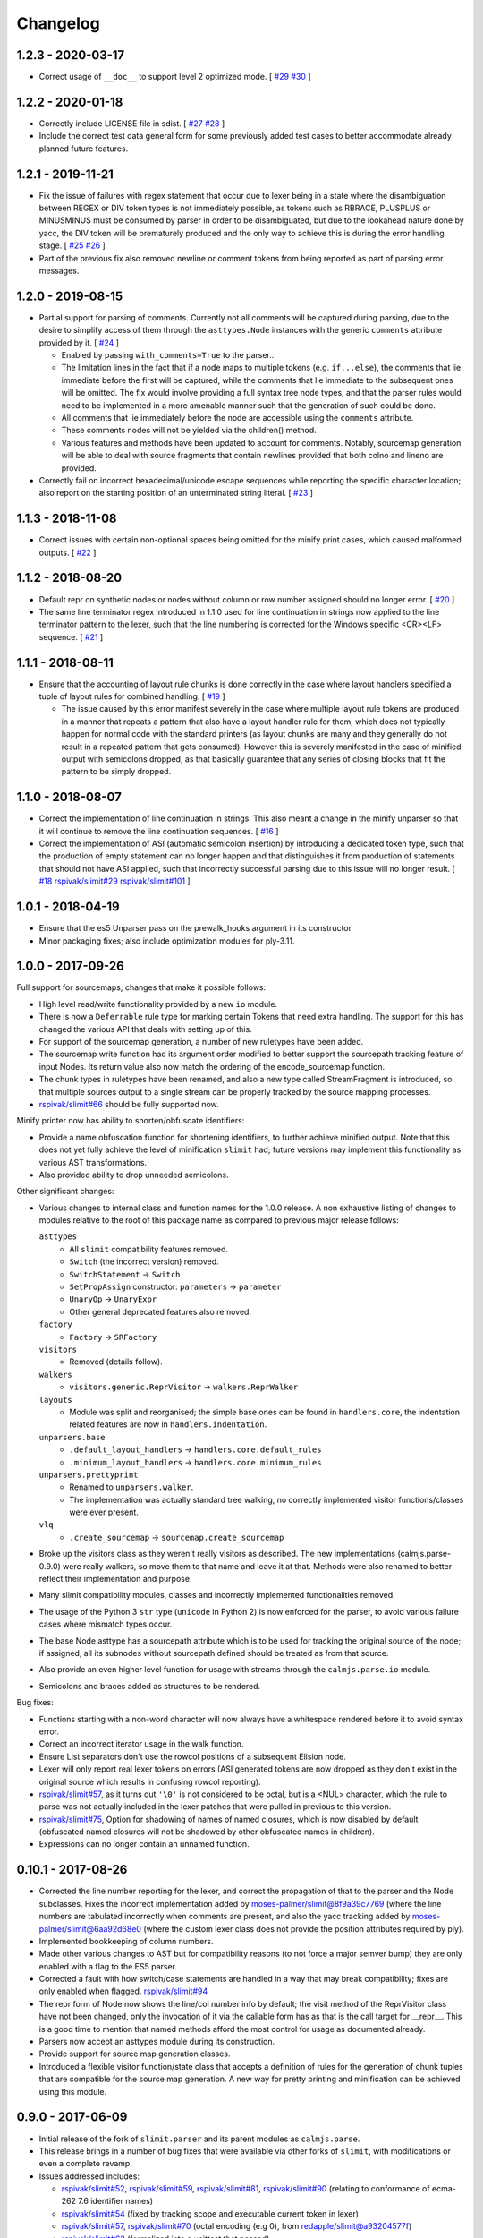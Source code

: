 Changelog
=========

1.2.3 - 2020-03-17
------------------

- Correct usage of ``__doc__`` to support level 2 optimized mode.  [
  `#29 <https://github.com/calmjs/calmjs.parse/issues/29>`_
  `#30 <https://github.com/calmjs/calmjs.parse/issues/30>`_
  ]

1.2.2 - 2020-01-18
------------------

- Correctly include LICENSE file in sdist.  [
  `#27 <https://github.com/calmjs/calmjs.parse/issues/27>`_
  `#28 <https://github.com/calmjs/calmjs.parse/issues/28>`_
  ]
- Include the correct test data general form for some previously added
  test cases to better accommodate already planned future features.

1.2.1 - 2019-11-21
------------------

- Fix the issue of failures with regex statement that occur due to lexer
  being in a state where the disambiguation between REGEX or DIV token
  types is not immediately possible, as tokens such as RBRACE, PLUSPLUS
  or MINUSMINUS must be consumed by parser in order to be disambiguated,
  but due to the lookahead nature done by yacc, the DIV token will be
  prematurely produced and the only way to achieve this is during the
  error handling stage.  [
  `#25 <https://github.com/calmjs/calmjs.parse/issues/25>`_
  `#26 <https://github.com/calmjs/calmjs.parse/issues/26>`_
  ]
- Part of the previous fix also removed newline or comment tokens from
  being reported as part of parsing error messages.

1.2.0 - 2019-08-15
------------------

- Partial support for parsing of comments.  Currently not all comments
  will be captured during parsing, due to the desire to simplify access
  of them through the ``asttypes.Node`` instances with the generic
  ``comments`` attribute provided by it.  [
  `#24 <https://github.com/calmjs/calmjs.parse/issues/24>`_
  ]

  - Enabled by passing ``with_comments=True`` to the parser..
  - The limitation lines in the fact that if a node maps to multiple
    tokens (e.g. ``if...else``), the comments that lie immediate before
    the first will be captured, while the comments that lie immediate to
    the subsequent ones will be omitted.  The fix would involve
    providing a full syntax tree node types, and that the parser rules
    would need to be implemented in a more amenable manner such that the
    generation of such could be done.
  - All comments that lie immediately before the node are accessible
    using the ``comments`` attribute.
  - These comments nodes will not be yielded via the children() method.
  - Various features and methods have been updated to account for
    comments.  Notably, sourcemap generation will be able to deal with
    source fragments that contain newlines provided that both colno and
    lineno are provided.

- Correctly fail on incorrect hexadecimal/unicode escape sequences while
  reporting the specific character location; also report on the starting
  position of an unterminated string literal.  [
  `#23 <https://github.com/calmjs/calmjs.parse/issues/23>`_
  ]

1.1.3 - 2018-11-08
------------------

- Correct issues with certain non-optional spaces being omitted for the
  minify print cases, which caused malformed outputs.  [
  `#22 <https://github.com/calmjs/calmjs.parse/issues/22>`_
  ]

1.1.2 - 2018-08-20
------------------

- Default repr on synthetic nodes or nodes without column or row number
  assigned should no longer error.  [
  `#20 <https://github.com/calmjs/calmjs.parse/issues/20>`_
  ]
- The same line terminator regex introduced in 1.1.0 used for line
  continuation in strings now applied to the line terminator pattern to
  the lexer, such that the line numbering is corrected for the Windows
  specific <CR><LF> sequence.  [
  `#21 <https://github.com/calmjs/calmjs.parse/issues/21>`_
  ]

1.1.1 - 2018-08-11
------------------

- Ensure that the accounting of layout rule chunks is done correctly in
  the case where layout handlers specified a tuple of layout rules for
  combined handling.  [
  `#19 <https://github.com/calmjs/calmjs.parse/issues/19>`_
  ]

  - The issue caused by this error manifest severely in the case where
    multiple layout rule tokens are produced in a manner that repeats
    a pattern that also have a layout handler rule for them, which
    does not typically happen for normal code with the standard printers
    (as layout chunks are many and they generally do not result in a
    repeated pattern that gets consumed).  However this is severely
    manifested in the case of minified output with semicolons dropped,
    as that basically guarantee that any series of closing blocks that
    fit the pattern to be simply dropped.

1.1.0 - 2018-08-07
------------------

- Correct the implementation of line continuation in strings.  This also
  meant a change in the minify unparser so that it will continue to
  remove the line continuation sequences.  [
  `#16 <https://github.com/calmjs/calmjs.parse/issues/16>`_
  ]

- Correct the implementation of ASI (automatic semicolon insertion) by
  introducing a dedicated token type, such that the production of
  empty statement can no longer happen and that distinguishes it from
  production of statements that should not have ASI applied, such that
  incorrectly successful parsing due to this issue will no longer
  result.  [
  `#18 <https://github.com/calmjs/calmjs.parse/issues/18>`_
  `rspivak/slimit#29 <https://github.com/rspivak/slimit/issues/29>`_
  `rspivak/slimit#101 <https://github.com/rspivak/slimit/issues/101>`_
  ]

1.0.1 - 2018-04-19
------------------

- Ensure that the es5 Unparser pass on the prewalk_hooks argument in
  its constructor.
- Minor packaging fixes; also include optimization modules for ply-3.11.

1.0.0 - 2017-09-26
------------------

Full support for sourcemaps; changes that make it possible follows:

- High level read/write functionality provided by a new ``io`` module.
- There is now a ``Deferrable`` rule type for marking certain Tokens
  that need extra handling.  The support for this has changed the
  various API that deals with setting up of this.
- For support of the sourcemap generation, a number of new ruletypes
  have been added.
- The sourcemap write function had its argument order modified to
  better support the sourcepath tracking feature of input Nodes.  Its
  return value also now match the ordering of the encode_sourcemap
  function.
- The chunk types in ruletypes have been renamed, and also a new type
  called StreamFragment is introduced, so that multiple sources output
  to a single stream can be properly tracked by the source mapping
  processes.
- `rspivak/slimit#66 <https://github.com/rspivak/slimit/issues/66>`_
  should be fully supported now.

Minify printer now has ability to shorten/obfuscate identifiers:

- Provide a name obfuscation function for shortening identifiers, to
  further achieve minified output.  Note that this does not yet fully
  achieve the level of minification ``slimit`` had; future versions
  may implement this functionality as various AST transformations.
- Also provided ability to drop unneeded semicolons.

Other significant changes:

- Various changes to internal class and function names for the 1.0.0
  release.  A non exhaustive listing of changes to modules relative to
  the root of this package name as compared to previous major release
  follows:

  ``asttypes``
    - All ``slimit`` compatibility features removed.
    - ``Switch`` (the incorrect version) removed.
    - ``SwitchStatement`` -> ``Switch``
    - ``SetPropAssign`` constructor: ``parameters`` -> ``parameter``
    - ``UnaryOp`` -> ``UnaryExpr``
    - Other general deprecated features also removed.
  ``factory``
    - ``Factory`` -> ``SRFactory``
  ``visitors``
    - Removed (details follow).
  ``walkers``
    - ``visitors.generic.ReprVisitor`` -> ``walkers.ReprWalker``
  ``layouts``
    - Module was split and reorganised; the simple base ones can be
      found in ``handlers.core``, the indentation related features are
      now in ``handlers.indentation``.
  ``unparsers.base``
    - ``.default_layout_handlers`` -> ``handlers.core.default_rules``
    - ``.minimum_layout_handlers`` -> ``handlers.core.minimum_rules``
  ``unparsers.prettyprint``
    - Renamed to ``unparsers.walker``.
    - The implementation was actually standard tree walking, no
      correctly implemented visitor functions/classes were ever present.
  ``vlq``
    - ``.create_sourcemap`` -> ``sourcemap.create_sourcemap``

- Broke up the visitors class as they weren't really visitors as
  described.  The new implementations (calmjs.parse-0.9.0) were really
  walkers, so move them to that name and leave it at that.  Methods
  were also renamed to better reflect their implementation and purpose.
- Many slimit compatibility modules, classes and incorrectly implemented
  functionalities removed.
- The usage of the Python 3 ``str`` type (``unicode`` in Python 2) is
  now enforced for the parser, to avoid various failure cases where
  mismatch types occur.
- The base Node asttype has a sourcepath attribute which is to be used
  for tracking the original source of the node; if assigned, all its
  subnodes without sourcepath defined should be treated as from that
  source.
- Also provide an even higher level function for usage with streams
  through the ``calmjs.parse.io`` module.
- Semicolons and braces added as structures to be rendered.

Bug fixes:

- Functions starting with a non-word character will now always have a
  whitespace rendered before it to avoid syntax error.
- Correct an incorrect iterator usage in the walk function.
- Ensure List separators don't use the rowcol positions of a subsequent
  Elision node.
- Lexer will only report real lexer tokens on errors (ASI generated
  tokens are now dropped as they don't exist in the original source
  which results in confusing rowcol reporting).
- `rspivak/slimit#57 <https://github.com/rspivak/slimit/issues/57>`_,
  as it turns out ``'\0'`` is not considered to be octal, but is a <NUL>
  character, which the rule to parse was not actually included in the
  lexer patches that were pulled in previous to this version.
- `rspivak/slimit#75 <https://github.com/rspivak/slimit/issues/75>`_,
  Option for shadowing of names of named closures, which is now disabled
  by default (obfuscated named closures will not be shadowed by other
  obfuscated names in children).
- Expressions can no longer contain an unnamed function.

0.10.1 - 2017-08-26
-------------------

- Corrected the line number reporting for the lexer, and correct the
  propagation of that to the parser and the Node subclasses.  Fixes the
  incorrect implementation added by `moses-palmer/slimit@8f9a39c7769
  <https://github.com/moses-palmer/slimit/commit/8f9a39c7769>`_ (where
  the line numbers are tabulated incorrectly when comments are present,
  and also the yacc tracking added by `moses-palmer/slimit@6aa92d68e0
  <https://github.com/moses-palmer/slimit/commit/6aa92d68e0>`_ (where
  the custom lexer class does not provide the position attributes
  required by ply).
- Implemented bookkeeping of column numbers.
- Made other various changes to AST but for compatibility reasons (to
  not force a major semver bump) they are only enabled with a flag to
  the ES5 parser.
- Corrected a fault with how switch/case statements are handled in a way
  that may break compatibility; fixes are only enabled when flagged.
  `rspivak/slimit#94 <https://github.com/rspivak/slimit/issues/94>`_
- The repr form of Node now shows the line/col number info by default;
  the visit method of the ReprVisitor class have not been changed, only
  the invocation of it via the callable form has as that is the call
  target for __repr__.  This is a good time to mention that named
  methods afford the most control for usage as documented already.
- Parsers now accept an asttypes module during its construction.
- Provide support for source map generation classes.
- Introduced a flexible visitor function/state class that accepts a
  definition of rules for the generation of chunk tuples that are
  compatible for the source map generation.  A new way for pretty
  printing and minification can be achieved using this module.

0.9.0 - 2017-06-09
------------------

- Initial release of the fork of ``slimit.parser`` and its parent
  modules as ``calmjs.parse``.
- This release brings in a number of bug fixes that were available via
  other forks of ``slimit``, with modifications or even a complete
  revamp.
- Issues addressed includes:

  - `rspivak/slimit#52 <https://github.com/rspivak/slimit/issues/52>`_,
    `rspivak/slimit#59 <https://github.com/rspivak/slimit/issues/59>`_,
    `rspivak/slimit#81 <https://github.com/rspivak/slimit/issues/81>`_,
    `rspivak/slimit#90 <https://github.com/rspivak/slimit/issues/90>`_
    (relating to conformance of ecma-262 7.6 identifier names)
  - `rspivak/slimit#54 <https://github.com/rspivak/slimit/issues/54>`_
    (fixed by tracking scope and executable current token in lexer)
  - `rspivak/slimit#57 <https://github.com/rspivak/slimit/issues/57>`_,
    `rspivak/slimit#70 <https://github.com/rspivak/slimit/issues/70>`_
    (octal encoding (e.g \0), from `redapple/slimit@a93204577f
    <https://github.com/redapple/slimit/commit/a93204577f>`_)
  - `rspivak/slimit#62 <https://github.com/rspivak/slimit/issues/62>`_
    (formalized into a unittest that passed)
  - `rspivak/slimit#73 <https://github.com/rspivak/slimit/issues/73>`_
    (specifically the desire for a better repr; the minifier bits are
    not relevant to this package)
  - `rspivak/slimit#79 <https://github.com/rspivak/slimit/pull/79>`_
    (tab module handling was completely reimplemented)
  - `rspivak/slimit#82 <https://github.com/rspivak/slimit/issues/82>`_
    (formalized into a unittest that passed)

- Include various changes gathered by `rspivak/slimit#65
  <https://github.com/rspivak/slimit/pull/65>`_, which may be the source
  of some of the fixes listed above.
